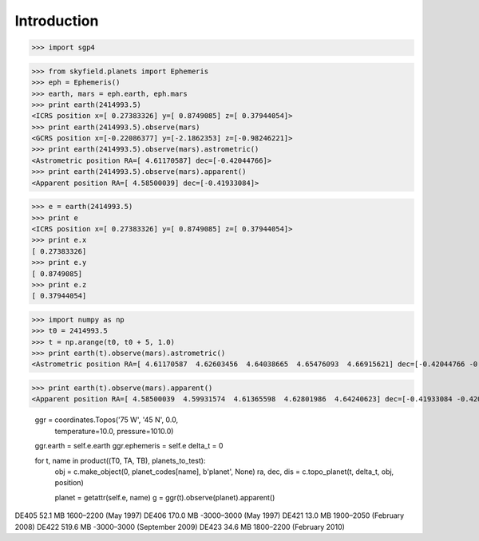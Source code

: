 
============
Introduction
============


>>> import sgp4


>>> from skyfield.planets import Ephemeris
>>> eph = Ephemeris()
>>> earth, mars = eph.earth, eph.mars
>>> print earth(2414993.5)
<ICRS position x=[ 0.27383326] y=[ 0.8749085] z=[ 0.37944054]>
>>> print earth(2414993.5).observe(mars)
<GCRS position x=[-0.22086377] y=[-2.1862353] z=[-0.98246221]>
>>> print earth(2414993.5).observe(mars).astrometric()
<Astrometric position RA=[ 4.61170587] dec=[-0.42044766]>
>>> print earth(2414993.5).observe(mars).apparent()
<Apparent position RA=[ 4.58500039] dec=[-0.41933084]>

>>> e = earth(2414993.5)
>>> print e
<ICRS position x=[ 0.27383326] y=[ 0.8749085] z=[ 0.37944054]>
>>> print e.x
[ 0.27383326]
>>> print e.y
[ 0.8749085]
>>> print e.z
[ 0.37944054]

>>> import numpy as np
>>> t0 = 2414993.5
>>> t = np.arange(t0, t0 + 5, 1.0)
>>> print earth(t).observe(mars).astrometric()
<Astrometric position RA=[ 4.61170587  4.62603456  4.64038665  4.65476093  4.66915621] dec=[-0.42044766 -0.42106794 -0.42161316 -0.42208295 -0.42247693]>

>>> print earth(t).observe(mars).apparent()
<Apparent position RA=[ 4.58500039  4.59931574  4.61365598  4.62801986  4.64240623] dec=[-0.41933084 -0.42008982 -0.42077423 -0.42138359 -0.42191745]>


        ggr = coordinates.Topos('75 W', '45 N', 0.0,
                                temperature=10.0, pressure=1010.0)
        ggr.earth = self.e.earth
        ggr.ephemeris = self.e
        delta_t = 0

        for t, name in product((T0, TA, TB), planets_to_test):
            obj = c.make_object(0, planet_codes[name], b'planet', None)
            ra, dec, dis = c.topo_planet(t, delta_t, obj, position)

            planet = getattr(self.e, name)
            g = ggr(t).observe(planet).apparent()


DE405  52.1 MB  1600–2200 (May 1997)
DE406 170.0 MB -3000–3000 (May 1997)
DE421  13.0 MB  1900–2050 (February 2008)
DE422 519.6 MB -3000–3000 (September 2009)
DE423  34.6 MB  1800–2200 (February 2010)

